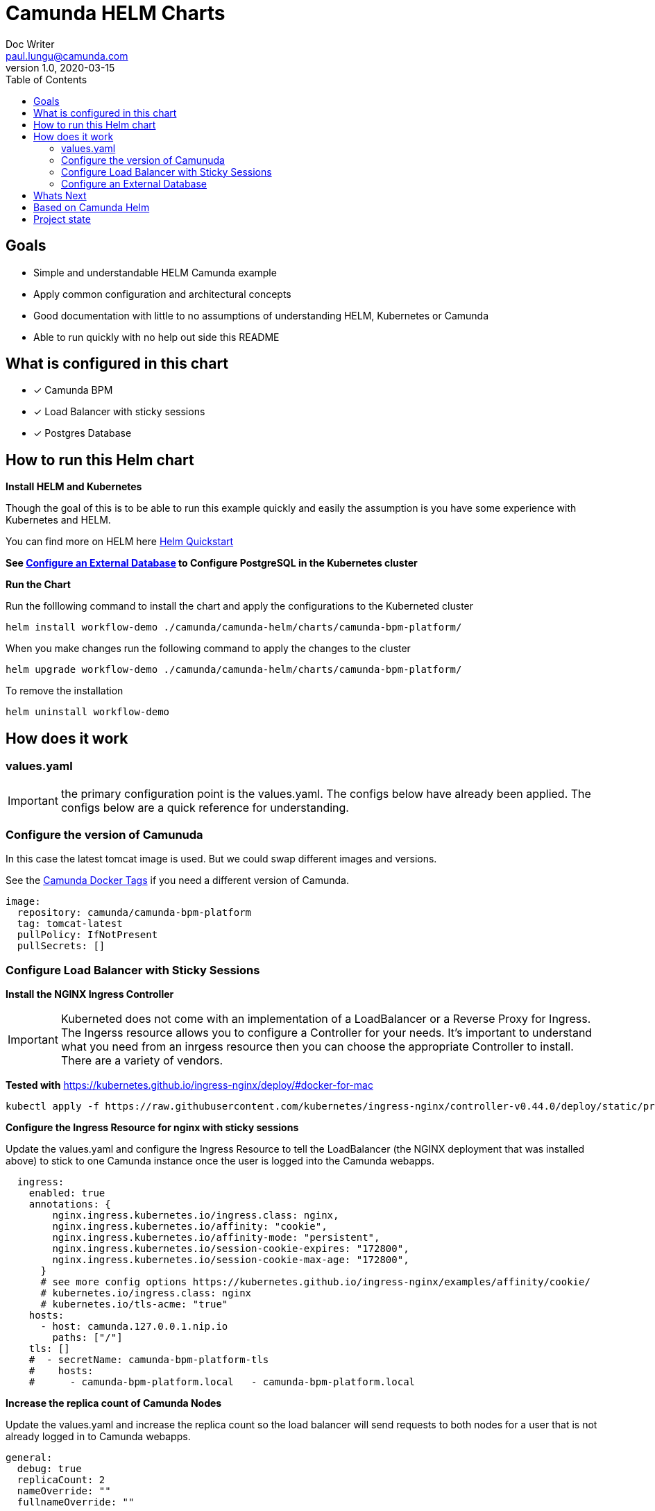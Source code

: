 = Camunda HELM Charts
Doc Writer <paul.lungu@camunda.com>
v1.0, 2020-03-15
:toc:

== Goals
- Simple and understandable HELM Camunda example
- Apply common configuration and architectural concepts
- Good documentation with little to no assumptions of understanding HELM, Kubernetes or Camunda
- Able to run quickly with no help out side this README


== What is configured in this chart
- [x] Camunda BPM
- [x] Load Balancer with sticky sessions
- [x] Postgres Database


== How to run this Helm chart

*Install HELM and Kubernetes*
====
Though the goal of this is to be able to run this example quickly and easily the assumption is you have some experience with Kubernetes and HELM.

You can find more on HELM here https://helm.sh/docs/intro/quickstart/[Helm Quickstart]
====

*See <<configure-external-database>> to Configure PostgreSQL in the Kubernetes cluster*

**Run the Chart **
====
Run the folllowing command to install the chart and apply the configurations to the Kuberneted cluster
----
helm install workflow-demo ./camunda/camunda-helm/charts/camunda-bpm-platform/
----

When you make changes run the following command to apply the changes to the cluster
----
helm upgrade workflow-demo ./camunda/camunda-helm/charts/camunda-bpm-platform/
----

To remove the installation
----
helm uninstall workflow-demo
----

====

==  How does it work

=== values.yaml

IMPORTANT: the primary configuration point is the values.yaml. The configs below have already been applied. The configs below are a quick reference for understanding.


=== Configure the version of Camunuda
====
In this case the latest tomcat image is used. But we could swap different images and versions.

See the https://hub.docker.com/r/camunda/camunda-bpm-platform/tags[Camunda Docker Tags] if you need a different version of Camunda.

[source,yaml]
----
image:
  repository: camunda/camunda-bpm-platform
  tag: tomcat-latest
  pullPolicy: IfNotPresent
  pullSecrets: []
----
====

=== Configure Load Balancer with Sticky Sessions

*Install the NGINX Ingress Controller*
====
IMPORTANT: Kuberneted does not come with an implementation of a LoadBalancer or a Reverse Proxy for Ingress. The Ingerss resource allows you to configure a Controller for your needs. It's important to understand what you need from an inrgess resource then you can choose the appropriate Controller to install. There are a variety of vendors.

*Tested with* https://kubernetes.github.io/ingress-nginx/deploy/#docker-for-mac

----
kubectl apply -f https://raw.githubusercontent.com/kubernetes/ingress-nginx/controller-v0.44.0/deploy/static/provider/cloud/deploy.yaml
----
====


*Configure the Ingress Resource for nginx with sticky sessions*
====
Update the values.yaml and configure the Ingress Resource to tell the LoadBalancer (the NGINX deployment that was installed above) to stick to one Camunda instance once the user is logged into the Camunda webapps.

[source,yaml]
----
  ingress:
    enabled: true
    annotations: {
        nginx.ingress.kubernetes.io/ingress.class: nginx,
        nginx.ingress.kubernetes.io/affinity: "cookie",
        nginx.ingress.kubernetes.io/affinity-mode: "persistent",
        nginx.ingress.kubernetes.io/session-cookie-expires: "172800",
        nginx.ingress.kubernetes.io/session-cookie-max-age: "172800",
      }
      # see more config options https://kubernetes.github.io/ingress-nginx/examples/affinity/cookie/
      # kubernetes.io/ingress.class: nginx
      # kubernetes.io/tls-acme: "true"
    hosts:
      - host: camunda.127.0.0.1.nip.io
        paths: ["/"]
    tls: []
    #  - secretName: camunda-bpm-platform-tls
    #    hosts:
    #      - camunda-bpm-platform.local   - camunda-bpm-platform.local

----
====


*Increase the replica count of Camunda Nodes*
====

Update the values.yaml and increase the replica count so the load balancer will send requests to both nodes for a user that is not already logged in to Camunda webapps.

[source,yaml]
----
general:
  debug: true
  replicaCount: 2
  nameOverride: ""
  fullnameOverride: ""
----
====

[[configure-external-database]]
=== Configure an External Database
*Install PostgreSQL Database in the cluster*
====
----
helm install workflow-database \
  --set postgresqlUsername=workflow,postgresqlPassword=workflow,postgresqlDatabase=workflow bitnami/postgresql
----
====
Based on: https://artifacthub.io/packages/helm/bitnami/postgresql

*Create Kubernetes Secret Resource for Postgresql*
====
----
kubectl create secret generic \
    workflow-database-credentials \
    --from-literal=DB_USERNAME=workflow \
    --from-literal=DB_PASSWORD=workflow
----
====

*Update the values.yaml with database configuration*
====

The `credentialsSecertName:` allows us to use a secret resource for DB credentials.

The `url:` uses the deployment name of the postgres resource. This is echoed in the notes after the install.

[source,yaml]
----
database:
  # In case H2 database is used.
  internal:
    enabled: false
    diskSize: 1G
  # In case PostgreSQL or MySQL databases are used.
  external:
    enabled: true
    credentialsSecertName: "workflow-database-credentials"
    driver: "org.postgresql.Driver"
    url: "jdbc:postgresql://workflow-database-postgresql.default.svc.cluster.local:5432/workflow"
----

For more configuration options see https://github.com/camunda/docker-camunda-bpm-platform/blob/next/README.md
====

== Whats Next
- [ ] Configuration for EE License
- [ ] Configuration for Logging
** [ ] Configuration for Log Drain
- [ ] Configuration for Optimize
- [ ] Configure Cawemo on Premise
- [ ] Configuration for LDAP plugin
- [ ] Configuration for metrics
** with Prometheus
- [ ] Configuration for Custom Camunda Build
** with Spring-Boot
- [ ] Configuration for CI/CD
** [ ] Configuration for ARGO
** [ ] Configuration for TERRAFORM
- [ ] Configurations for SSO
** [ ] with Keycloak
- [ ] Configuration for GRAPHQL
- [ ] Configuration for HAZELCAST
- [ ] Configuration for Tracing
- [ ] Configure auto-scaling
- [ ] Configure Cloud Deployments (GKE, AWS, Azure)

== Based on Camunda Helm
[![Artifact HUB](https://img.shields.io/endpoint?url=https://artifacthub.io/badge/repository/camunda)](https://artifacthub.io/packages/search?repo=camunda) ![Release Charts](https://github.com/camunda/camunda-helm/workflows/Release%20Charts/badge.svg)

Camunda public Kubernetes Helm repo and charts.

== Project state

NOTE: This project is in **alpha** phase.

